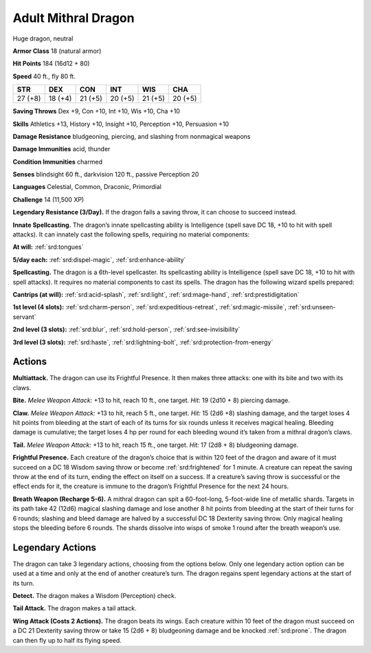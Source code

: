 
.. _tob:adult-mithral-dragon:

Adult Mithral Dragon
--------------------

Huge dragon, neutral

**Armor Class** 18 (natural armor)

**Hit Points** 184 (16d12 + 80)

**Speed** 40 ft., fly 80 ft.

+-----------+-----------+-----------+-----------+-----------+-----------+
| STR       | DEX       | CON       | INT       | WIS       | CHA       |
+===========+===========+===========+===========+===========+===========+
| 27 (+8)   | 18 (+4)   | 21 (+5)   | 20 (+5)   | 21 (+5)   | 20 (+5)   |
+-----------+-----------+-----------+-----------+-----------+-----------+

**Saving Throws** Dex +9, Con +10, Int +10, Wis +10, Cha +10

**Skills** Athletics +13, History +10, Insight +10, Perception +10,
Persuasion +10

**Damage Resistance** bludgeoning, piercing, and slashing from
nonmagical weapons

**Damage Immunities** acid, thunder

**Condition Immunities** charmed

**Senses** blindsight 60 ft., darkvision 120 ft., passive Perception 20

**Languages** Celestial, Common, Draconic, Primordial

**Challenge** 14 (11,500 XP)

**Legendary Resistance (3/Day).** If the dragon fails a saving
throw, it can choose to succeed instead.

**Innate Spellcasting.** The dragon’s innate spellcasting ability is
Intelligence (spell save DC 18, +10 to hit with spell attacks).
It can innately cast the following spells, requiring no material
components:

**At will:** :ref:`srd:tongues`

**5/day each:** :ref:`srd:dispel-magic`, :ref:`srd:enhance-ability`

**Spellcasting.** The dragon is a 6th-level spellcaster. Its
spellcasting ability is Intelligence (spell save DC 18, +10 to hit
with spell attacks). It requires no material components to cast
its spells. The dragon has the following wizard spells prepared:

**Cantrips (at will):** :ref:`srd:acid-splash`, :ref:`srd:light`, :ref:`srd:mage-hand`, :ref:`srd:prestidigitation`

**1st level (4 slots):** :ref:`srd:charm-person`, :ref:`srd:expeditious-retreat`, :ref:`srd:magic-missile`, :ref:`srd:unseen-servant`

**2nd level (3 slots):** :ref:`srd:blur`, :ref:`srd:hold-person`, :ref:`srd:see-invisibility`

**3rd level (3 slots):** :ref:`srd:haste`, :ref:`srd:lightning-bolt`, :ref:`srd:protection-from-energy`

Actions
~~~~~~~

**Multiattack.** The dragon can use its Frightful
Presence. It then makes three attacks: one with
its bite and two with its claws.

**Bite.** *Melee Weapon Attack:* +13 to hit, reach
10 ft., one target. *Hit:* 19 (2d10 + 8) piercing damage.

**Claw.** *Melee Weapon Attack:* +13 to hit, reach 5 ft., one target.
*Hit:* 15 (2d6 +8) slashing damage, and the target loses 4 hit
points from bleeding at the start of each of its turns for six
rounds unless it receives magical healing. Bleeding damage is
cumulative; the target loses 4 hp per round for each bleeding
wound it’s taken from a mithral dragon’s claws.

**Tail.** *Melee Weapon Attack:* +13 to hit, reach 15 ft., one target.
*Hit:* 17 (2d8 + 8) bludgeoning damage.

**Frightful Presence.** Each creature of the dragon’s choice that
is within 120 feet of the dragon and aware of it must succeed
on a DC 18 Wisdom saving throw or become :ref:`srd:frightened` for 1
minute. A creature can repeat the saving throw at the end of
its turn, ending the effect on itself on a success. If a creature’s
saving throw is successful or the effect ends for it, the creature is
immune to the dragon’s Frightful Presence for the next 24 hours.

**Breath Weapon (Recharge 5-6).** A mithral dragon can spit a
60-foot-long, 5-foot-wide line of metallic shards. Targets in its
path take 42 (12d6) magical slashing damage and lose another
8 hit points from bleeding at the start of their turns for 6
rounds; slashing and bleed damage are halved by a successful
DC 18 Dexterity saving throw. Only magical healing stops the
bleeding before 6 rounds. The shards dissolve into wisps of
smoke 1 round after the breath weapon’s use.

Legendary Actions
~~~~~~~~~~~~~~~~~

The dragon can take 3 legendary actions, choosing from the
options below. Only one legendary action option can be used at
a time and only at the end of another creature’s turn. The dragon
regains spent legendary actions at the start of its turn.

**Detect.** The dragon makes a Wisdom (Perception) check.

**Tail Attack.** The dragon makes a tail attack.

**Wing Attack (Costs 2 Actions).** The dragon beats its wings.
Each creature within 10 feet of the dragon must succeed on a
DC 21 Dexterity saving throw or take 15 (2d6 + 8) bludgeoning
damage and be knocked :ref:`srd:prone`. The dragon can then fly up to
half its flying speed.
